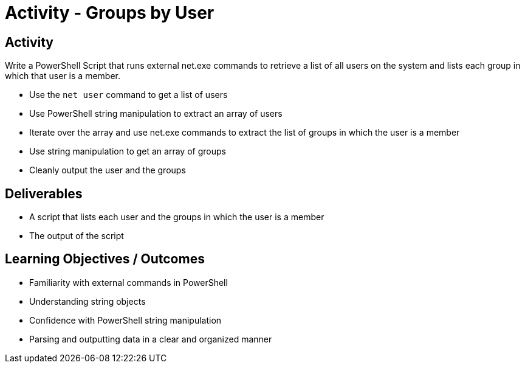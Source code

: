 :doctype: book
:stylesheet: ../../cctc.css

= Activity - Groups by User
:doctype: book
:source-highlighter: coderay
:listing-caption: Listing
// Uncomment next line to set page size (default is Letter)
//:pdf-page-size: A4

== Activity

Write a PowerShell Script that runs external net.exe commands to retrieve a list of all users on the system and lists each group in which that user is a member.

[square]
* Use the `net user` command to get a list of users
* Use PowerShell string manipulation to extract an array of users
* Iterate over the array and use net.exe commands to extract the list of groups in which the user is a member
* Use string manipulation to get an array of groups
* Cleanly output the user and the groups

== Deliverables

[square]
* A script that lists each user and the groups in which the user is a member
* The output of the script

== Learning Objectives / Outcomes

[square]
* Familiarity with external commands in PowerShell
* Understanding string objects
* Confidence with PowerShell string manipulation
* Parsing and outputting data in a clear and organized manner